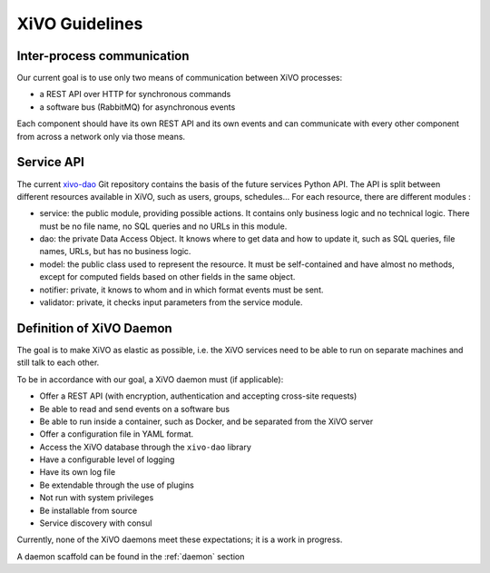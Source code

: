 ***************
XiVO Guidelines
***************


Inter-process communication
===========================

Our current goal is to use only two means of communication between XiVO processes:

* a REST API over HTTP for synchronous commands
* a software bus (RabbitMQ) for asynchronous events

Each component should have its own REST API and its own events and can communicate with every other
component from across a network only via those means.


Service API
===========

The current `xivo-dao`_ Git repository contains the basis of the future services Python API. The
API is split between different resources available in XiVO, such as users, groups, schedules... For
each resource, there are different modules :

.. _xivo-dao: https://github.com/wazo-pbx/xivo-dao

* service: the public module, providing possible actions. It contains only business logic and no
  technical logic. There must be no file name, no SQL queries and no URLs in this module.
* dao: the private Data Access Object. It knows where to get data and how to update it, such as SQL queries,
  file names, URLs, but has no business logic.
* model: the public class used to represent the resource. It must be self-contained and have almost no
  methods, except for computed fields based on other fields in the same object.
* notifier: private, it knows to whom and in which format events must be sent.
* validator: private, it checks input parameters from the service module.


Definition of XiVO Daemon
=========================

The goal is to make XiVO as elastic as possible, i.e. the XiVO services need to be able to run on
separate machines and still talk to each other.

To be in accordance with our goal, a XiVO daemon must (if applicable):

* Offer a REST API (with encryption, authentication and accepting cross-site requests)
* Be able to read and send events on a software bus
* Be able to run inside a container, such as Docker, and be separated from the XiVO server
* Offer a configuration file in YAML format.
* Access the XiVO database through the ``xivo-dao`` library
* Have a configurable level of logging
* Have its own log file
* Be extendable through the use of plugins
* Not run with system privileges
* Be installable from source
* Service discovery with consul

Currently, none of the XiVO daemons meet these expectations; it is a work in progress.

A daemon scaffold can be found in the :ref:`daemon` section
